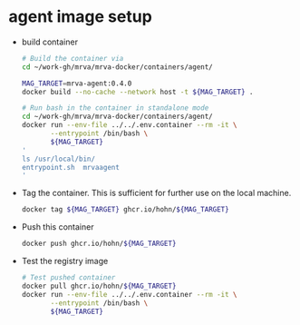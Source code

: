 * agent image setup
  - build container
    #+BEGIN_SRC sh 
      # Build the container via
      cd ~/work-gh/mrva/mrva-docker/containers/agent/

      MAG_TARGET=mrva-agent:0.4.0
      docker build --no-cache --network host -t ${MAG_TARGET} .

      # Run bash in the container in standalone mode
      cd ~/work-gh/mrva/mrva-docker/containers/agent/
      docker run --env-file ../../.env.container --rm -it \
             --entrypoint /bin/bash \
             ${MAG_TARGET}
      '
      ls /usr/local/bin/
      entrypoint.sh  mrvaagent
      '
    #+END_SRC

  - Tag the container.  This is sufficient for further use on the local machine.
    #+BEGIN_SRC sh
      docker tag ${MAG_TARGET} ghcr.io/hohn/${MAG_TARGET}
    #+END_SRC

  - Push this container
    #+BEGIN_SRC sh
      docker push ghcr.io/hohn/${MAG_TARGET}
    #+END_SRC

  - Test the registry image
    #+BEGIN_SRC sh
      # Test pushed container
      docker pull ghcr.io/hohn/${MAG_TARGET}
      docker run --env-file ../../.env.container --rm -it \
             --entrypoint /bin/bash \
             ${MAG_TARGET}
    #+END_SRC
    
